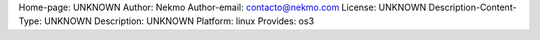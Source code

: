 Home-page: UNKNOWN
Author: Nekmo
Author-email: contacto@nekmo.com
License: UNKNOWN
Description-Content-Type: UNKNOWN
Description: UNKNOWN
Platform: linux
Provides: os3
